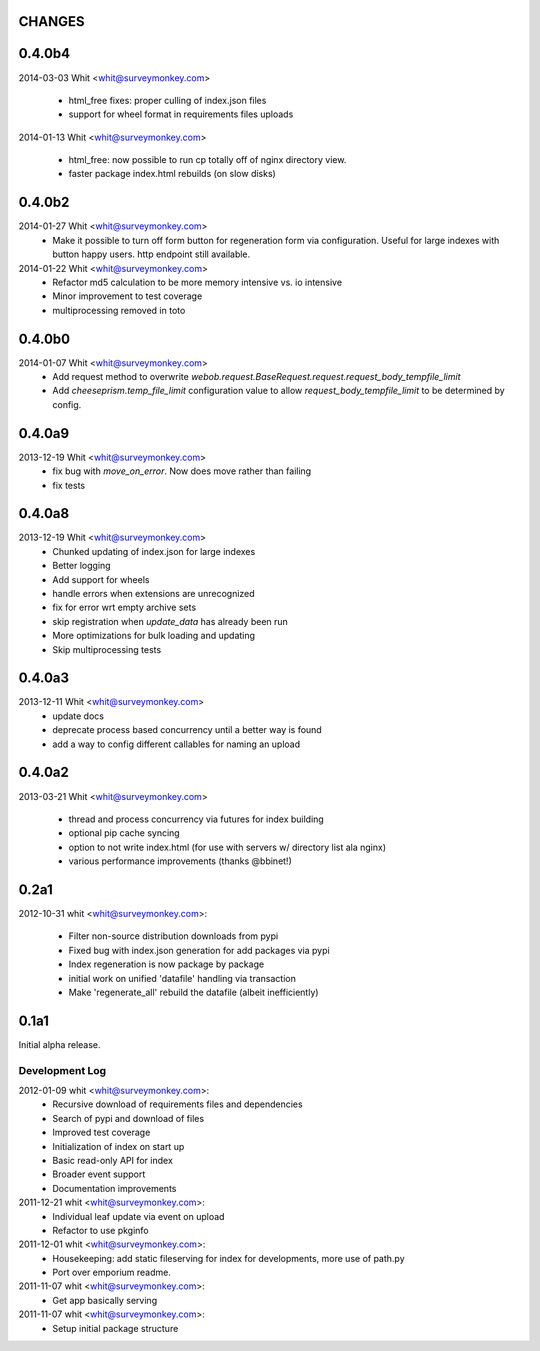 CHANGES
=======	

0.4.0b4
=======
	
2014-03-03 Whit <whit@surveymonkey.com>	

	* html_free fixes: proper culling of index.json files
	* support for wheel format in requirements files uploads

2014-01-13 Whit <whit@surveymonkey.com>	

	* html_free: now possible to run cp totally off of nginx directory
	  view.
	* faster package index.html rebuilds (on slow disks)
	

	
0.4.0b2
=======	

2014-01-27  Whit  <whit@surveymonkey.com>
	* Make it possible to turn off form button for regeneration
          form via configuration. Useful for large indexes with button
          happy users. http endpoint still available.

2014-01-22  Whit  <whit@surveymonkey.com>
	* Refactor md5 calculation to be more memory intensive vs. io intensive
	* Minor improvement to test coverage
        * multiprocessing removed in toto


0.4.0b0
=======	

2014-01-07  Whit  <whit@surveymonkey.com>
	* Add request method to overwrite
	  `webob.request.BaseRequest.request.request_body_tempfile_limit`
	* Add `cheeseprism.temp_file_limit` configuration value to allow
	  `request_body_tempfile_limit` to be determined by config.

	
0.4.0a9
=======	

2013-12-19  Whit  <whit@surveymonkey.com>
	* fix bug with `move_on_error`. Now does move rather than failing
	* fix tests 
	
0.4.0a8
=======	

2013-12-19  Whit  <whit@surveymonkey.com>
	* Chunked updating of index.json for large indexes
	* Better logging
	* Add support for wheels
	* handle errors when extensions are unrecognized
	* fix for error wrt empty archive sets
	* skip registration when `update_data` has already been run
	* More optimizations for bulk loading and updating
	* Skip multiprocessing tests

	
0.4.0a3
=======

2013-12-11  Whit  <whit@surveymonkey.com>
	* update docs
	* deprecate process based concurrency until a better way is found
	* add a way to config different callables for naming an upload

	
0.4.0a2
=======

2013-03-21  Whit  <whit@surveymonkey.com>

	* thread and process concurrency via futures for index building
	* optional pip cache syncing
	* option to not write index.html (for use with servers w/ directory list ala nginx)
	* various performance improvements (thanks @bbinet!)


0.2a1
=====

2012-10-31  whit  <whit@surveymonkey.com>:

 * Filter non-source distribution downloads from pypi
 * Fixed bug with index.json generation for add packages via pypi
 * Index regeneration is now package by package
 * initial work on unified 'datafile' handling via transaction
 * Make 'regenerate_all' rebuild the datafile (albeit inefficiently)

	
0.1a1
=====

Initial alpha release.

Development Log
---------------

2012-01-09  whit  <whit@surveymonkey.com>:
 * Recursive download of requirements files and dependencies
 * Search of pypi and download of files
 * Improved test coverage
 * Initialization of index on start up
 * Basic read-only API for index
 * Broader event support
 * Documentation improvements

2011-12-21  whit  <whit@surveymonkey.com>:
 * Individual leaf update via event on upload
 * Refactor to use pkginfo 

2011-12-01  whit  <whit@surveymonkey.com>:
 * Housekeeping: add static fileserving for index for developments,
   more use of path.py
 * Port over emporium readme.

2011-11-07  whit  <whit@surveymonkey.com>:
 * Get app basically serving

2011-11-07  whit  <whit@surveymonkey.com>:
 * Setup initial package structure  
